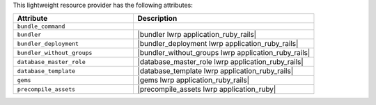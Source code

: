 .. The contents of this file are included in multiple topics.
.. This file should not be changed in a way that hinders its ability to appear in multiple documentation sets.

This lightweight resource provider has the following attributes:

.. list-table::
   :widths: 200 300
   :header-rows: 1

   * - Attribute
     - Description
   * - ``bundle_command``
     - 
   * - ``bundler``
     - |bundler lwrp application_ruby_rails|
   * - ``bundler_deployment``
     - |bundler_deployment lwrp application_ruby_rails|
   * - ``bundler_without_groups``
     - |bundler_without_groups lwrp application_ruby_rails|
   * - ``database_master_role``
     - |database_master_role lwrp application_ruby_rails|
   * - ``database_template``
     - |database_template lwrp application_ruby_rails|
   * - ``gems``
     - |gems lwrp application_ruby_rails|
   * - ``precompile_assets``
     - |precompile_assets lwrp application_ruby|
